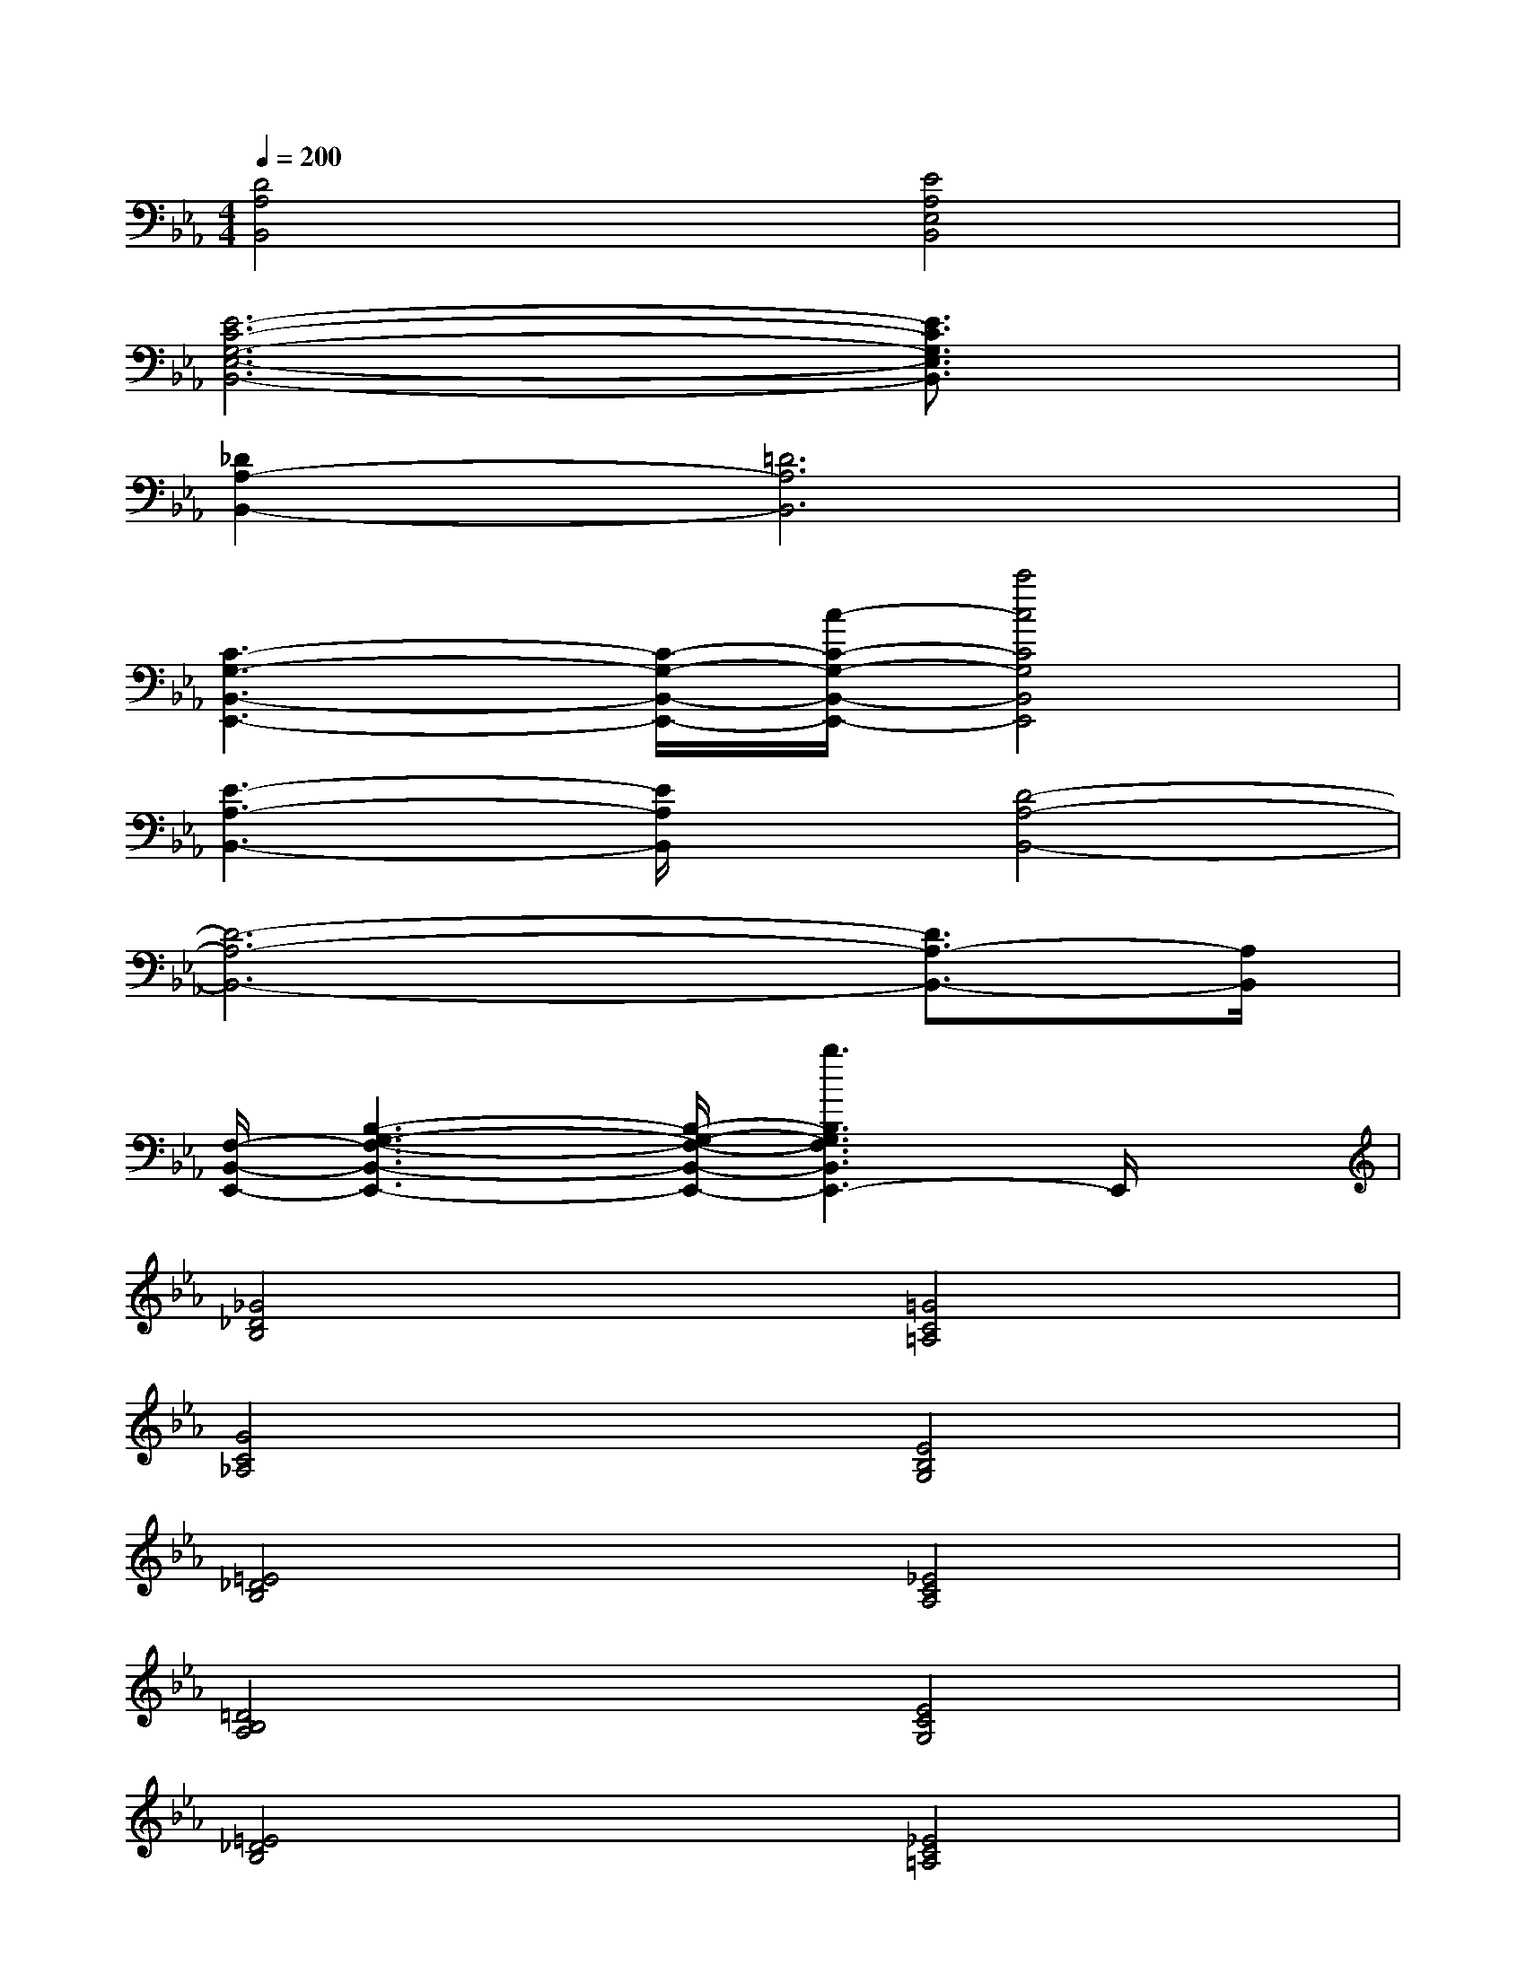 X:1
T:
M:4/4
L:1/8
Q:1/4=200
K:Eb%3flats
V:1
[D4A,4B,,4][E4A,4E,4B,,4]|
[E6-C6-G,6-E,6-B,,6-][E3/2C3/2G,3/2E,3/2B,,3/2]x/2|
[_D2A,2-B,,2-][=D6A,6B,,6]|
[C3-G,3-B,,3-E,,3-][C/2-G,/2-B,,/2-E,,/2-][c/2-C/2-G,/2-B,,/2-E,,/2-][c'4c4C4G,4B,,4E,,4]|
[E3-A,3-B,,3-][E/2A,/2B,,/2]x/2[D4-A,4-B,,4-]|
[D6-A,6-B,,6-][D3/2A,3/2-B,,3/2-][A,/2B,,/2]|
[F,/2-B,,/2-E,,/2-][B,3-G,3-F,3-B,,3-E,,3-][B,/2-G,/2-F,/2-B,,/2-E,,/2-][b3B,3G,3F,3B,,3E,,3-]E,,/2x/2|
[_G4_D4B,4][=G4C4=A,4]|
[G4C4_A,4][E4B,4G,4]|
[=E4_D4B,4][_E4C4A,4]|
[=D4B,4A,4][E4C4G,4]|
[=E4_D4B,4][_E4C4=A,4]|
[=D4B,4_A,4][E4C4G,4]|
[A4=E4_D4B,4][G4_E4C4A,4]|
[E4C4A,4][=E4-_D4-=A,4-]|
[=E4_D4=A,4]x4